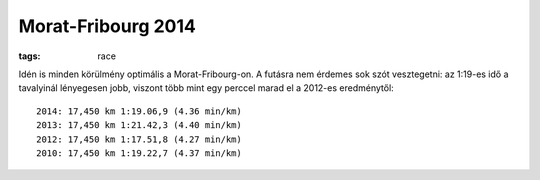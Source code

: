 Morat-Fribourg 2014
===================
:tags: race

Idén is minden körülmény optimális a Morat-Fribourg-on.  A futásra nem érdemes sok szót vesztegetni: az 1:19-es idő a tavalyinál lényegesen jobb, viszont több mint egy perccel marad el a 2012-es eredménytől::

    2014: 17,450 km 1:19.06,9 (4.36 min/km)
    2013: 17,450 km 1:21.42,3 (4.40 min/km)
    2012: 17,450 km 1:17.51,8 (4.27 min/km)
    2010: 17,450 km 1:19.22,7 (4.37 min/km)
